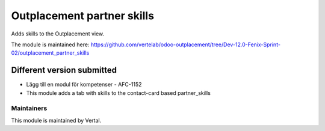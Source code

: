 ===========================
Outplacement partner skills
===========================

Adds skills to the Outplacement view.

The module is maintained here: https://github.com/vertelab/odoo-outplacement/tree/Dev-12.0-Fenix-Sprint-02/outplacement_partner_skills

Different version submitted
===========================

- Lägg till en modul för kompetenser - AFC-1152
- This module adds a tab with skills to the contact-card based partner_skills

Maintainers
~~~~~~~~~~~

This module is maintained by Vertal.